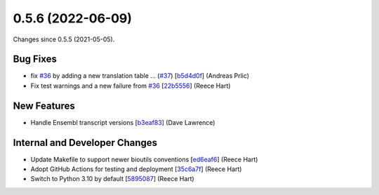 
0.5.6 (2022-06-09)
###################

Changes since 0.5.5 (2021-05-05).

Bug Fixes
$$$$$$$$$$

* fix `#36 <https://github.com/biocommons/bioutils/issues/36/>`_ by adding a new translation table ... (`#37 <https://github.com/biocommons/bioutils/issues/37/>`_) [`b5d4d0f <https://github.com/biocommons/bioutils/commit/b5d4d0f>`_] (Andreas Prlic)
* Fix test warnings and a new failure from `#36 <https://github.com/biocommons/bioutils/issues/36/>`_ [`22b5556 <https://github.com/biocommons/bioutils/commit/22b5556>`_] (Reece Hart)

New Features
$$$$$$$$$$$$$

* Handle Ensembl transcript versions [`b3eaf83 <https://github.com/biocommons/bioutils/commit/b3eaf83>`_] (Dave Lawrence)

Internal and Developer Changes
$$$$$$$$$$$$$$$$$$$$$$$$$$$$$$$

* Update Makefile to support newer bioutils conventions [`ed6eaf6 <https://github.com/biocommons/bioutils/commit/ed6eaf6>`_] (Reece Hart)
* Adopt GitHub Actions for testing and deployment [`35c6a7f <https://github.com/biocommons/bioutils/commit/35c6a7f>`_] (Reece Hart)
* Switch to Python 3.10 by default [`5895087 <https://github.com/biocommons/bioutils/commit/5895087>`_] (Reece Hart)
